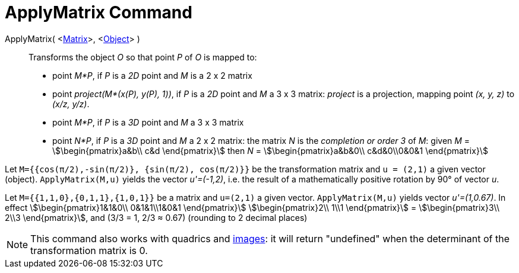 = ApplyMatrix Command
:page-en: commands/ApplyMatrix
ifdef::env-github[:imagesdir: /en/modules/ROOT/assets/images]

ApplyMatrix( <xref:/Matrices.adoc[Matrix]>, <xref:/Geometric_Objects.adoc[Object]> )::
  Transforms the object _O_ so that point _P_ of _O_ is mapped to:

* point _M*P_, if _P_ is a _2D_ point and _M_ is a 2 x 2 matrix
* point _project(M*(x(P), y(P), 1))_, if _P_ is a _2D_ point and _M_ a 3 x 3 matrix: _project_ is a projection, mapping
point _(x, y, z)_ to _(x/z, y/z)_.
* point _M*P_, if _P_ is a _3D_ point and _M_ a 3 x 3 matrix
* point _N*P_, if _P_ is a _3D_ point and _M_ a 2 x 2 matrix: the matrix _N_ is the _completion or order 3_ of _M_:
given _M_ = stem:[\begin{pmatrix}a&b\\ c&d \end{pmatrix}] then _N_ = stem:[\begin{pmatrix}a&b&0\\ c&d&0\\0&0&1
\end{pmatrix}]

[EXAMPLE]
====

Let `++M={{cos(π/2),-sin(π/2)}, {sin(π/2), cos(π/2)}}++` be the transformation matrix and `++u = (2,1)++` a given vector
(object). `++ApplyMatrix(M,u)++` yields the vector _u'=(-1,2)_, i.e. the result of a mathematically positive rotation by
90° of vector _u_.

====

[EXAMPLE]
====

Let `++M={{1,1,0},{0,1,1},{1,0,1}}++` be a matrix and `++u=(2,1)++` a given vector. `++ApplyMatrix(M,u)++` yields vector
_u'=(1,0.67)_. In effect stem:[\begin{pmatrix}1&1&0\\ 0&1&1\\1&0&1 \end{pmatrix}] stem:[\begin{pmatrix}2\\ 1\\1
\end{pmatrix}] = stem:[\begin{pmatrix}3\\ 2\\3 \end{pmatrix}], and (3/3 = 1, 2/3 ≈ 0.67) (rounding to 2 decimal
places)

====

[NOTE]
====

This command also works with quadrics and xref:../tools/Image.adoc[images]: it will return "undefined" when the determinant of
the transformation matrix is 0.

====
